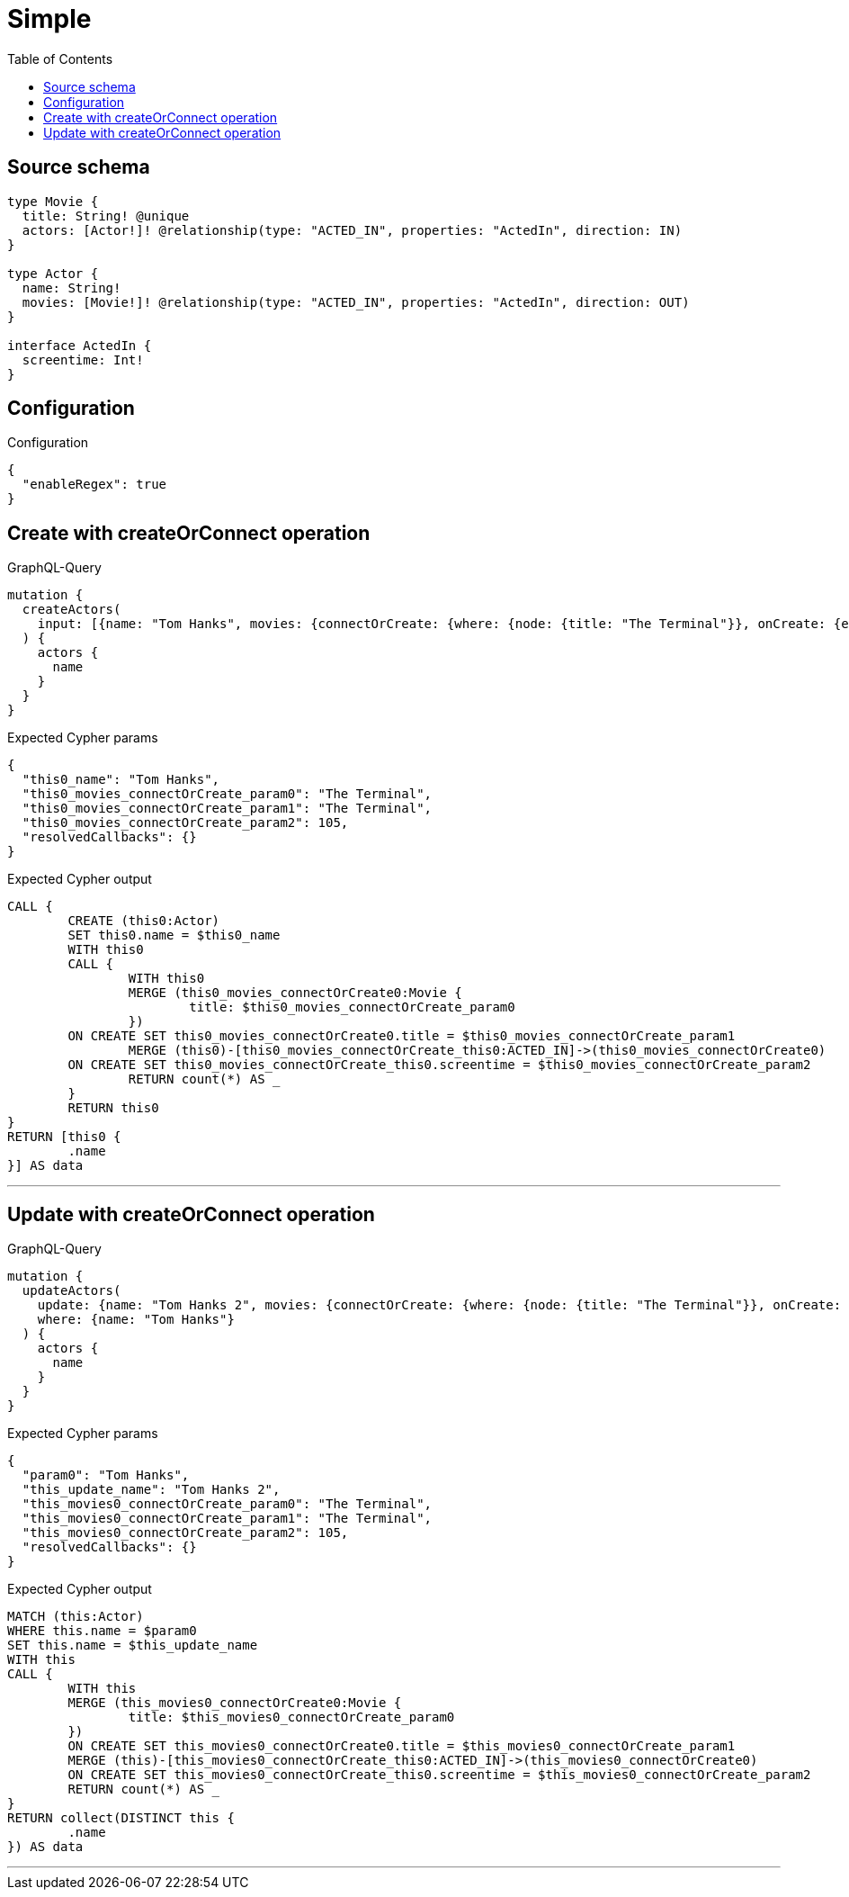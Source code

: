 :toc:

= Simple

== Source schema

[source,graphql,schema=true]
----
type Movie {
  title: String! @unique
  actors: [Actor!]! @relationship(type: "ACTED_IN", properties: "ActedIn", direction: IN)
}

type Actor {
  name: String!
  movies: [Movie!]! @relationship(type: "ACTED_IN", properties: "ActedIn", direction: OUT)
}

interface ActedIn {
  screentime: Int!
}
----

== Configuration

.Configuration
[source,json,schema-config=true]
----
{
  "enableRegex": true
}
----
== Create with createOrConnect operation

.GraphQL-Query
[source,graphql]
----
mutation {
  createActors(
    input: [{name: "Tom Hanks", movies: {connectOrCreate: {where: {node: {title: "The Terminal"}}, onCreate: {edge: {screentime: 105}, node: {title: "The Terminal"}}}}}]
  ) {
    actors {
      name
    }
  }
}
----

.Expected Cypher params
[source,json]
----
{
  "this0_name": "Tom Hanks",
  "this0_movies_connectOrCreate_param0": "The Terminal",
  "this0_movies_connectOrCreate_param1": "The Terminal",
  "this0_movies_connectOrCreate_param2": 105,
  "resolvedCallbacks": {}
}
----

.Expected Cypher output
[source,cypher]
----
CALL {
	CREATE (this0:Actor)
	SET this0.name = $this0_name
	WITH this0
	CALL {
		WITH this0
		MERGE (this0_movies_connectOrCreate0:Movie {
			title: $this0_movies_connectOrCreate_param0
		})
	ON CREATE SET this0_movies_connectOrCreate0.title = $this0_movies_connectOrCreate_param1
		MERGE (this0)-[this0_movies_connectOrCreate_this0:ACTED_IN]->(this0_movies_connectOrCreate0)
	ON CREATE SET this0_movies_connectOrCreate_this0.screentime = $this0_movies_connectOrCreate_param2
		RETURN count(*) AS _
	}
	RETURN this0
}
RETURN [this0 {
	.name
}] AS data
----

'''

== Update with createOrConnect operation

.GraphQL-Query
[source,graphql]
----
mutation {
  updateActors(
    update: {name: "Tom Hanks 2", movies: {connectOrCreate: {where: {node: {title: "The Terminal"}}, onCreate: {edge: {screentime: 105}, node: {title: "The Terminal"}}}}}
    where: {name: "Tom Hanks"}
  ) {
    actors {
      name
    }
  }
}
----

.Expected Cypher params
[source,json]
----
{
  "param0": "Tom Hanks",
  "this_update_name": "Tom Hanks 2",
  "this_movies0_connectOrCreate_param0": "The Terminal",
  "this_movies0_connectOrCreate_param1": "The Terminal",
  "this_movies0_connectOrCreate_param2": 105,
  "resolvedCallbacks": {}
}
----

.Expected Cypher output
[source,cypher]
----
MATCH (this:Actor)
WHERE this.name = $param0
SET this.name = $this_update_name
WITH this
CALL {
	WITH this
	MERGE (this_movies0_connectOrCreate0:Movie {
		title: $this_movies0_connectOrCreate_param0
	})
	ON CREATE SET this_movies0_connectOrCreate0.title = $this_movies0_connectOrCreate_param1
	MERGE (this)-[this_movies0_connectOrCreate_this0:ACTED_IN]->(this_movies0_connectOrCreate0)
	ON CREATE SET this_movies0_connectOrCreate_this0.screentime = $this_movies0_connectOrCreate_param2
	RETURN count(*) AS _
}
RETURN collect(DISTINCT this {
	.name
}) AS data
----

'''

